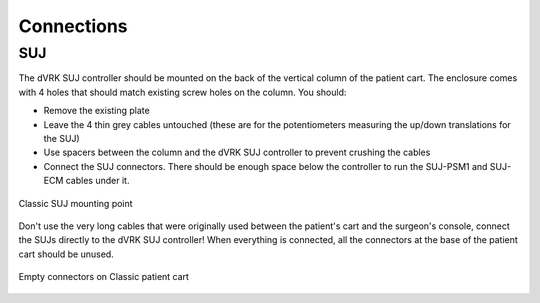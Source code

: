 Connections
***********

SUJ
===

The dVRK SUJ controller should be mounted on the back of the vertical
column of the patient cart.  The enclosure comes with 4 holes that
should match existing screw holes on the column.  You should:

* Remove the existing plate
* Leave the 4 thin grey cables untouched (these are for the
  potentiometers measuring the up/down translations for the SUJ)
* Use spacers between the column and the dVRK SUJ controller to
  prevent crushing the cables
* Connect the SUJ connectors.  There should be enough space below the
  controller to run the SUJ-PSM1 and SUJ-ECM cables under it.

.. figure:: /images/controllers/suj-controller-mount.jpg
   :width: 600
   :align: center

   Classic SUJ mounting point

Don't use the very long cables that were originally used between the
patient's cart and the surgeon's console, connect the SUJs directly to
the dVRK SUJ controller!  When everything is connected, all the
connectors at the base of the patient cart should be unused.
  

.. figure:: /images/Classic/patient-cart-arm-suj-plugs.jpg
   :width: 400
   :align: center

   Empty connectors on Classic patient cart
